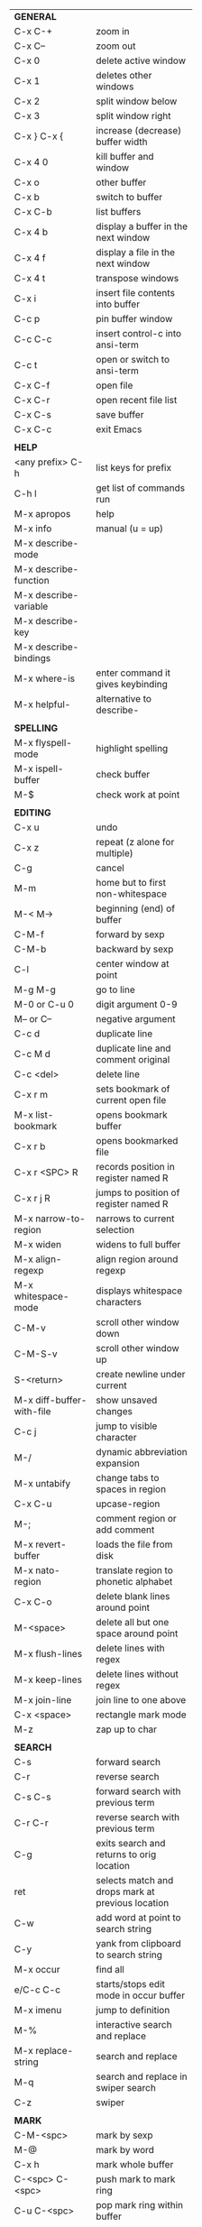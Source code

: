 #+HTML_HEAD: <style>body {font-size: xx-small;}</style>
#+OPTIONS: html-postamble:nil
#+TITLE:
| *GENERAL*                 |                                                   |
| C-x C-+                   | zoom in                                           |
| C-x C--                   | zoom out                                          |
| C-x 0                     | delete active window                              |
| C-x 1                     | deletes other windows                             |
| C-x 2                     | split window below                                |
| C-x 3                     | split window right                                |
| C-x } C-x {               | increase (decrease) buffer width                  |
| C-x 4 0                   | kill buffer and window                            |
| C-x o                     | other buffer                                      |
| C-x b                     | switch to buffer                                  |
| C-x C-b                   | list buffers                                      |
| C-x 4 b                   | display a buffer in the next window               |
| C-x 4 f                   | display a file in the next window                 |
| C-x 4 t                   | transpose windows                                 |
| C-x i                     | insert file contents into buffer                  |
| C-c p                     | pin buffer window                                 |
| C-c C-c                   | insert control-c into ansi-term                   |
| C-c t                     | open or switch to ansi-term                       |
| C-x C-f                   | open file                                         |
| C-x C-r                   | open recent file list                             |
| C-x C-s                   | save buffer                                       |
| C-x C-c                   | exit Emacs                                        |
|                           |                                                   |
| *HELP*                    |                                                   |
| <any prefix> C-h          | list keys for prefix                              |
| C-h l                     | get list of commands run                          |
| M-x apropos               | help                                              |
| M-x info                  | manual (u = up)                                   |
| M-x describe-mode         |                                                   |
| M-x describe-function     |                                                   |
| M-x describe-variable     |                                                   |
| M-x describe-key          |                                                   |
| M-x describe-bindings     |                                                   |
| M-x where-is              | enter command it gives keybinding                 |
| M-x helpful-              | alternative to describe-                          |
|                           |                                                   |
| *SPELLING*                |                                                   |
| M-x flyspell-mode         | highlight spelling                                |
| M-x ispell-buffer         | check buffer                                      |
| M-$                       | check work at point                               |
|                           |                                                   |
| *EDITING*                 |                                                   |
| C-x u                     | undo                                              |
| C-x z                     | repeat (z alone for multiple)                     |
| C-g                       | cancel                                            |
| M-m                       | home but to first non-whitespace                  |
| M-< M->                   | beginning (end) of buffer                         |
| C-M-f                     | forward by sexp                                   |
| C-M-b                     | backward by sexp                                  |
| C-l                       | center window at point                            |
| M-g M-g                   | go to line                                        |
| M-0 or C-u 0              | digit argument 0-9                                |
| M-- or C--                | negative argument                                 |
| C-c d                     | duplicate line                                    |
| C-c M d                   | duplicate line and comment original               |
| C-c <del>                 | delete line                                       |
| C-x r m                   | sets bookmark of current open file                |
| M-x list-bookmark         | opens bookmark buffer                             |
| C-x r b                   | opens bookmarked file                             |
| C-x r <SPC> R             | records position in register named R              |
| C-x r j R                 | jumps to position of register named R             |
| M-x narrow-to-region      | narrows to current selection                      |
| M-x widen                 | widens to full buffer                             |
| M-x align-regexp          | align region around regexp                        |
| M-x whitespace-mode       | displays whitespace characters                    |
| C-M-v                     | scroll other window down                          |
| C-M-S-v                   | scroll other window up                            |
| S-<return>                | create newline under current                      |
| M-x diff-buffer-with-file | show unsaved changes                              |
| C-c j                     | jump to visible character                         |
| M-/                       | dynamic abbreviation expansion                    |
| M-x untabify              | change tabs to spaces in region                   |
| C-x C-u                   | upcase-region                                     |
| M-;                       | comment region or add comment                     |
| M-x revert-buffer         | loads the file from disk                          |
| M-x nato-region           | translate region to phonetic alphabet             |
| C-x C-o                   | delete blank lines around point                   |
| M-<space>                 | delete all but one space around point             |
| M-x flush-lines           | delete lines with regex                           |
| M-x keep-lines            | delete lines without regex                        |
| M-x join-line             | join line to one above                            |
| C-x <space>               | rectangle mark mode                               |
| M-z                       | zap up to char                                    |
|                           |                                                   |
| *SEARCH*                  |                                                   |
| C-s                       | forward search                                    |
| C-r                       | reverse search                                    |
| C-s C-s                   | forward search with previous term                 |
| C-r C-r                   | reverse search with previous term                 |
| C-g                       | exits search and returns to orig location         |
| ret                       | selects match and drops mark at previous location |
| C-w                       | add word at point to search string                |
| C-y                       | yank from clipboard to search string              |
| M-x occur                 | find all                                          |
| e/C-c C-c                 | starts/stops edit mode in occur buffer            |
| M-x imenu                 | jump to definition                                |
| M-%                       | interactive search and replace                    |
| M-x replace-string        | search and replace                                |
| M-q                       | search and replace in swiper search               |
| C-z                       | swiper                                            |
|                           |                                                   |
| *MARK*                    |                                                   |
| C-M-<spc>                 | mark by sexp                                      |
| M-@                       | mark by word                                      |
| C-x h                     | mark whole buffer                                 |
| C-<spc> C-<spc>           | push mark to mark ring                            |
| C-u C-<spc>               | pop mark ring within buffer                       |
| C-x C-<spc>               | pop global mark ring                              |
| C-<spc>                   | set mark toggles region                           |
| C-k                       | kill rest of line                                 |
| C-S-<backspace>           | kill line                                         |
| M-d, C-<backspace>        | kill word                                         |
| M-<backspace>             | backward kill word                                |
| C-w                       | kill region                                       |
| M-w                       | copy to kill ring                                 |
| C-y                       | yank                                              |
| M-y                       | cycle through kill ring                           |
| C-=                       | mark using context                                |
|                           |                                                   |
| *ORG TABLE*               |                                                   |
| \vert-                    | create horizontal line                            |
| \vert                     | start a row                                       |
| C-c ^                     | sort rows by column where point is                |
| C-c -                     | insert horizontal line                            |
| M-S-<down>                | insert row                                        |
| M-S-<up>                  | kill current row                                  |
| M-<up>                    | move row up (down)                                |
| M-S-<right>               | insert column                                     |
| M-S-<left>                | kill current column                               |
| M-<left>                  | move column left (right)                          |
| C-c =                     | add formula                                       |
| S-<enter>                 | copy down                                         |
|                           |                                                   |
| *ORG GENERAL*             |                                                   |
| \ast                      | start heading                                     |
| C-c C-n                   | next heading                                      |
| C-c C-p                   | previous heading                                  |
| C-c M-f                   | next block                                        |
| C-c M-b                   | previous block                                    |
| \plus - \ast              | plain list item                                   |
| [ ]                       | checkbox                                          |
| C-c !                     | add date                                          |
| C-c '                     | open buffer for current code block                |
| C-c c                     | open capture template window                      |
| C-c C-q                   | set tag for current heading                       |
| C-M-i                     | auto-complete tag after a colon                   |
|                           |                                                   |
| *ORG TODO*                |                                                   |
| C-c C-t                   | cycle TODO item through states                    |
| C-c C-s                   | schedule a TODO                                   |
| C-c C-d                   | insert a deadline                                 |
| C-c C-z                   | add a note                                        |
| M-S-<return>              | add a TODO at same indentation                    |
|                           |                                                   |
| *ORG AGENDA VIEW*         |                                                   |
| d                         | daily view                                        |
| t                         | cycle TODO item through states                    |
| s                         | save all connected org files                      |
| r                         | reload view                                       |
| <tab>                     | go to original item                               |
|                           |                                                   |
| *ARTIST MODE*             |                                                   |
| C-c C-a C-o               | select drawing tool                               |
| <return>                  | starts and stops lines and rect, dir on poly line |
| C-u <return>              | stops poly line                                   |
| < >                       | adds/removes arrows of last line drawn            |
|                           |                                                   |
| *DIRED*                   |                                                   |
| C-x d                     | open                                              |
| q                         | quit                                              |
| h                         | help                                              |
| m u                       | mark unmark                                       |
| % m                       | mark by regexp                                    |
| U                         | unmark all                                        |
| C                         | copy                                              |
| D                         | delete                                            |
| f                         | open                                              |
| v                         | open read only                                    |
| \asciicirc                | up a directory                                    |
| w                         | copy filename to kill ring                        |
| M-0 w                     | copy full path to kill ring                       |
| \!                        | run shell command on marked (r is script to open) |
| M-x locate                | linux locate (sudo updatedb)                      |
| M-x find-name-dired       | linux find -name                                  |
| a                         | open file/dir and kill dired buffer               |
| i                         | open subdirectory in same buffer                  |
| C-u k                     | on subdirectory header kills from buffer          |
| (                         | expands/contracts details                         |
|                           |                                                   |
| *YASNIPPET*               |                                                   |
| <tab>                     | expand snippet                                    |
| M-x yas-describe-tables   | view snippets for current mode                    |
| C-c w                     | create auto-snippet                               |
| C-c y                     | expand auto-snippet                               |
|                           |                                                   |
| *DESKTOP*                 |                                                   |
| M-x desktop-save          | save the current desktop                          |
| M-x desktop-read          | restore save desktop                              |
| M-x desktop-clear         | clear the desktop                                 |
|                           |                                                   |
| *SHELL*                   |                                                   |
| M-! cmd                   | run command and display output                    |
| M-\vert cmd               | run command with region as input                  |
|                           |                                                   |
| *WORKFLOW*                |                                                   |
| C-c f                     | new scratch buffer with spell checking            |
| C-x m                     | new mail buffer                                   |
| C-c s                     | send mail buffer                                  |
|                           |                                                   |
| *CALENDAR*                |                                                   |
| M-x calendar              | opens calendar                                    |
| M-w                       | copies date under cursor to kill ring             |
|                           |                                                   |
| *PACKAGES*                |                                                   |
| M-x list-packages         | opens package list                                |
| M-x occur installed       | opens occur buffer with installed packages        |
| U x                       | update packages                                   |
| r                         | refresh package list                              |
| h                         | help                                              |
|                           |                                                   |
| *HIGHLIGHTING*            |                                                   |
| M-x highlight-regexp      | M-n, M-p cycle through colors                     |
| M-x unhighlight-regexp    |                                                   |
| M-s h l                   | shorthand regexp captures entire line             |
|                           |                                                   |
| *MACROS*                  |                                                   |
| <f3>                      | start recording (univeral arg sets the counter)   |
| <f3>                      | insert counter                                    |
| <f4>                      | stop recording                                    |
| <f4>                      | run (universal arg sets number of times)          |
| M-x name-last-kbd-macro   | names last macro                                  |
| M-x insert-kbd-macro      | puts elisp equivalent of macro into buffer        |
|                           |                                                   |
| *CALC*                    |                                                   |
| emacs -f full-calc        | launch emacs just for calc                        |
| C-x * *                   | start calc                                        |
| C-x * q                   | quick calculation put answer in kill-ring         |
| C-x * s                   | calc summary                                      |
| C-x * w                   | toggles embedded mode for number at point         |
| C-u C-x * g               | grab region and interpret as number               |
| C-x * y                   | yank top of stack                                 |
|                           |                                                   |
| *INSIDE CALC*             |                                                   |
| '                         | start algabraic                                   |
| h                         | help                                              |
| <DEL>                     | removes one line of stack                         |
| <TAB>                     | swaps last two lines of stack                     |
| M-<TAB>                   | rotates stack                                     |
| U                         | undo                                              |
| C-x * o                   | other window that is not calc                     |
| C-x * 0                   | reset calc                                        |
|                           |                                                   |
| *IDO*                     |                                                   |
| C-f/C-b                   | stop using IDO for files/buffers                  |
| C-r/C-s                   | previous/next match                               |
|                           |                                                   |
| *IVY*                     |                                                   |
| C-M-j                     | use prefix of a match                             |
| C-j                       | accept current match                              |
|                           |                                                   |
| *SMARTPARENS*             |                                                   |
| C-<right><left>           | forward(backward) slurp parens by sexp            |
|                           |                                                   |
| *COMPILIATION*            |                                                   |
| C-c r                     | recompile                                         |
| M-g M-n M-g M-p           | jump to next(previous) error from any buffer      |
|                           |                                                   |
